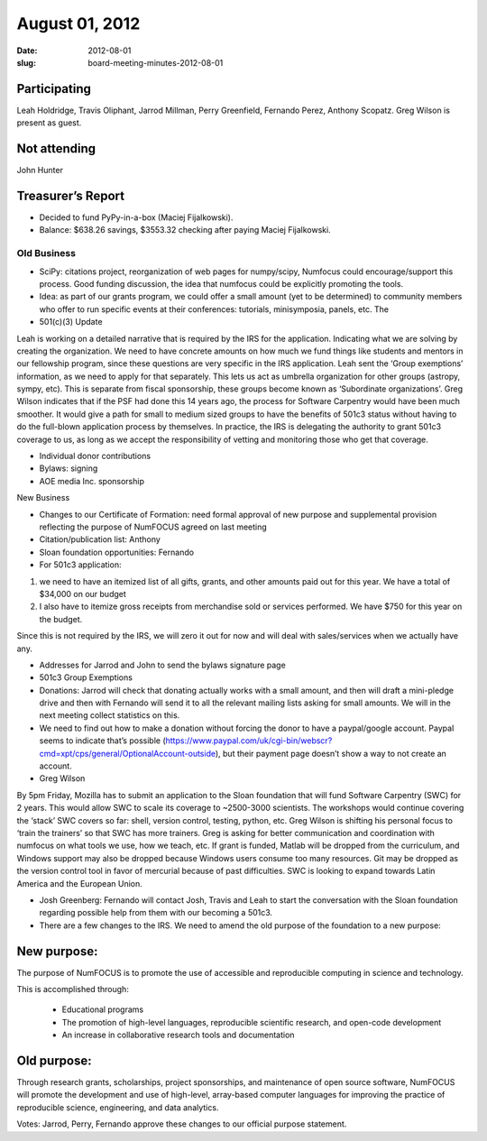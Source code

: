 August 01, 2012
###############
:date: 2012-08-01
:slug: board-meeting-minutes-2012-08-01

Participating
-------------
Leah Holdridge, Travis Oliphant, Jarrod Millman, Perry Greenfield, Fernando Perez, Anthony Scopatz.  Greg Wilson is present as guest.

Not attending
-------------
John Hunter

Treasurer’s Report
------------------
* Decided to fund PyPy-in-a-box (Maciej Fijalkowski).
* Balance: $638.26 savings, $3553.32 checking after paying Maciej Fijalkowski.

Old Business
============
- SciPy: citations project, reorganization of web pages for numpy/scipy, Numfocus could encourage/support this process.  Good funding discussion, the idea that numfocus could be explicitly promoting the tools.

- Idea: as part of our grants program, we could offer a small amount (yet to be determined) to community members who offer to run specific events at their conferences: tutorials, minisymposia, panels, etc. The

- 501(c)(3) Update

Leah is working on a detailed narrative that is required by the IRS for the application.  Indicating what we are solving by creating the organization.  We need to have concrete amounts on how much we fund things like students and mentors in our fellowship program, since these questions are very specific in the IRS application.  Leah sent the ‘Group exemptions’ information, as we need to apply for that separately.  This lets us act as umbrella organization for other groups (astropy, sympy, etc).  This is separate from fiscal sponsorship, these groups become known as ‘Subordinate organizations’.  Greg Wilson indicates that if the PSF had done this 14 years ago, the process for Software Carpentry would have been much smoother.  It would give a path for small to medium sized groups to have the benefits of 501c3 status without having to do the full-blown application process by themselves.  In practice, the IRS is delegating the authority to grant 501c3 coverage to us, as long as we accept the responsibility of vetting and monitoring those who get that coverage.

- Individual donor contributions

- Bylaws: signing

- AOE media Inc. sponsorship

New Business

- Changes to our Certificate of Formation:  need formal approval of new purpose and supplemental provision reflecting the purpose of NumFOCUS agreed on last meeting

- Citation/publication list: Anthony

- Sloan foundation opportunities: Fernando

- For 501c3 application:

1) we need to have an itemized list of all gifts, grants, and other amounts paid out for this year. We have a total of $34,000 on our budget

2)  I also have to itemize gross receipts from merchandise sold or services performed.  We have $750 for this year on the budget.

Since this is not required by the IRS, we will zero it out for now and will deal with sales/services when we actually have any.

- Addresses for Jarrod and John to send the bylaws signature page

-   501c3 Group Exemptions

- Donations: Jarrod will check that donating actually works with a small amount, and then will draft a mini-pledge drive and then with Fernando will send it to all the relevant mailing lists asking for small amounts.  We will in the next meeting collect statistics on this.

- We need to find out how to make a donation without forcing the donor to have a paypal/google account.  Paypal seems to indicate that’s possible (https://www.paypal.com/uk/cgi-bin/webscr?cmd=xpt/cps/general/OptionalAccount-outside), but their payment page doesn’t show a way to not create an account.

- Greg Wilson

By 5pm Friday, Mozilla has to submit an application to the Sloan foundation that will fund Software Carpentry (SWC) for 2 years.  This would allow SWC to scale its coverage to ~2500-3000 scientists.  The workshops would continue covering the ‘stack’ SWC covers so far: shell, version control, testing, python, etc.  Greg Wilson is shifting his personal focus to ‘train the trainers’ so that SWC has more trainers.  Greg is asking for better communication and coordination with numfocus on what tools we use, how we teach, etc.  If grant is funded, Matlab will be dropped from the curriculum, and Windows support may also be dropped because Windows users consume too many resources. Git may be dropped as the version control tool in favor of mercurial because of past difficulties. SWC is looking to expand towards Latin America and the European Union.

- Josh Greenberg: Fernando will contact Josh, Travis and Leah to start the conversation with the Sloan foundation regarding possible help from them with our becoming a 501c3.

- There are a few changes to the IRS.  We need to amend the old purpose of the foundation to a new purpose:

New purpose:
------------

The  purpose of NumFOCUS is to promote the use of accessible and reproducible computing in science and technology.

This is accomplished through:

   * Educational programs
   * The promotion of high-level languages, reproducible scientific research, and open-code development
   * An increase in collaborative research tools and documentation

Old purpose:
------------

Through research grants, scholarships, project sponsorships, and maintenance of open source software, NumFOCUS will promote the development and use of high-level, array-based computer languages for improving the practice of reproducible science, engineering, and data analytics.


Votes: Jarrod, Perry, Fernando approve these changes to our official purpose statement.
